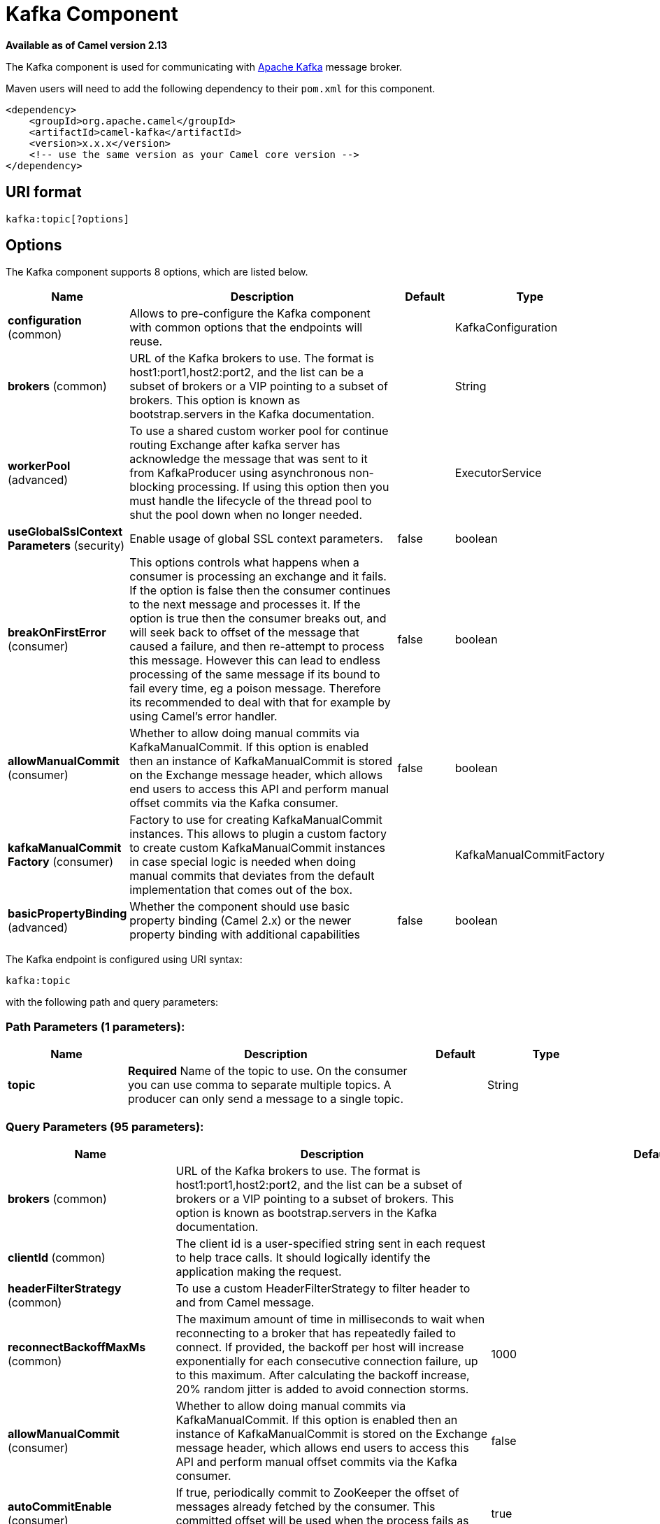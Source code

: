 [[kafka-component]]
= Kafka Component
:page-source: components/camel-kafka/src/main/docs/kafka-component.adoc

*Available as of Camel version 2.13*

The Kafka component is used for communicating with
http://kafka.apache.org/[Apache Kafka] message broker.

Maven users will need to add the following dependency to their `pom.xml`
for this component.

[source,xml]
------------------------------------------------------------
<dependency>
    <groupId>org.apache.camel</groupId>
    <artifactId>camel-kafka</artifactId>
    <version>x.x.x</version>
    <!-- use the same version as your Camel core version -->
</dependency>
------------------------------------------------------------


== URI format

[source,java]
---------------------------
kafka:topic[?options]

---------------------------


== Options


// component options: START
The Kafka component supports 8 options, which are listed below.



[width="100%",cols="2,5,^1,2",options="header"]
|===
| Name | Description | Default | Type
| *configuration* (common) | Allows to pre-configure the Kafka component with common options that the endpoints will reuse. |  | KafkaConfiguration
| *brokers* (common) | URL of the Kafka brokers to use. The format is host1:port1,host2:port2, and the list can be a subset of brokers or a VIP pointing to a subset of brokers. This option is known as bootstrap.servers in the Kafka documentation. |  | String
| *workerPool* (advanced) | To use a shared custom worker pool for continue routing Exchange after kafka server has acknowledge the message that was sent to it from KafkaProducer using asynchronous non-blocking processing. If using this option then you must handle the lifecycle of the thread pool to shut the pool down when no longer needed. |  | ExecutorService
| *useGlobalSslContext Parameters* (security) | Enable usage of global SSL context parameters. | false | boolean
| *breakOnFirstError* (consumer) | This options controls what happens when a consumer is processing an exchange and it fails. If the option is false then the consumer continues to the next message and processes it. If the option is true then the consumer breaks out, and will seek back to offset of the message that caused a failure, and then re-attempt to process this message. However this can lead to endless processing of the same message if its bound to fail every time, eg a poison message. Therefore its recommended to deal with that for example by using Camel's error handler. | false | boolean
| *allowManualCommit* (consumer) | Whether to allow doing manual commits via KafkaManualCommit. If this option is enabled then an instance of KafkaManualCommit is stored on the Exchange message header, which allows end users to access this API and perform manual offset commits via the Kafka consumer. | false | boolean
| *kafkaManualCommit Factory* (consumer) | Factory to use for creating KafkaManualCommit instances. This allows to plugin a custom factory to create custom KafkaManualCommit instances in case special logic is needed when doing manual commits that deviates from the default implementation that comes out of the box. |  | KafkaManualCommitFactory
| *basicPropertyBinding* (advanced) | Whether the component should use basic property binding (Camel 2.x) or the newer property binding with additional capabilities | false | boolean
|===
// component options: END



// endpoint options: START
The Kafka endpoint is configured using URI syntax:

----
kafka:topic
----

with the following path and query parameters:

=== Path Parameters (1 parameters):


[width="100%",cols="2,5,^1,2",options="header"]
|===
| Name | Description | Default | Type
| *topic* | *Required* Name of the topic to use. On the consumer you can use comma to separate multiple topics. A producer can only send a message to a single topic. |  | String
|===


=== Query Parameters (95 parameters):


[width="100%",cols="2,5,^1,2",options="header"]
|===
| Name | Description | Default | Type
| *brokers* (common) | URL of the Kafka brokers to use. The format is host1:port1,host2:port2, and the list can be a subset of brokers or a VIP pointing to a subset of brokers. This option is known as bootstrap.servers in the Kafka documentation. |  | String
| *clientId* (common) | The client id is a user-specified string sent in each request to help trace calls. It should logically identify the application making the request. |  | String
| *headerFilterStrategy* (common) | To use a custom HeaderFilterStrategy to filter header to and from Camel message. |  | HeaderFilterStrategy
| *reconnectBackoffMaxMs* (common) | The maximum amount of time in milliseconds to wait when reconnecting to a broker that has repeatedly failed to connect. If provided, the backoff per host will increase exponentially for each consecutive connection failure, up to this maximum. After calculating the backoff increase, 20% random jitter is added to avoid connection storms. | 1000 | Integer
| *allowManualCommit* (consumer) | Whether to allow doing manual commits via KafkaManualCommit. If this option is enabled then an instance of KafkaManualCommit is stored on the Exchange message header, which allows end users to access this API and perform manual offset commits via the Kafka consumer. | false | boolean
| *autoCommitEnable* (consumer) | If true, periodically commit to ZooKeeper the offset of messages already fetched by the consumer. This committed offset will be used when the process fails as the position from which the new consumer will begin. | true | Boolean
| *autoCommitIntervalMs* (consumer) | The frequency in ms that the consumer offsets are committed to zookeeper. | 5000 | Integer
| *autoCommitOnStop* (consumer) | Whether to perform an explicit auto commit when the consumer stops to ensure the broker has a commit from the last consumed message. This requires the option autoCommitEnable is turned on. The possible values are: sync, async, or none. And sync is the default value. | sync | String
| *autoOffsetReset* (consumer) | What to do when there is no initial offset in ZooKeeper or if an offset is out of range: earliest : automatically reset the offset to the earliest offset latest : automatically reset the offset to the latest offset fail: throw exception to the consumer | latest | String
| *breakOnFirstError* (consumer) | This options controls what happens when a consumer is processing an exchange and it fails. If the option is false then the consumer continues to the next message and processes it. If the option is true then the consumer breaks out, and will seek back to offset of the message that caused a failure, and then re-attempt to process this message. However this can lead to endless processing of the same message if its bound to fail every time, eg a poison message. Therefore its recommended to deal with that for example by using Camel's error handler. | false | boolean
| *bridgeErrorHandler* (consumer) | Allows for bridging the consumer to the Camel routing Error Handler, which mean any exceptions occurred while the consumer is trying to pickup incoming messages, or the likes, will now be processed as a message and handled by the routing Error Handler. By default the consumer will use the org.apache.camel.spi.ExceptionHandler to deal with exceptions, that will be logged at WARN or ERROR level and ignored. | false | boolean
| *checkCrcs* (consumer) | Automatically check the CRC32 of the records consumed. This ensures no on-the-wire or on-disk corruption to the messages occurred. This check adds some overhead, so it may be disabled in cases seeking extreme performance. | true | Boolean
| *consumerRequestTimeoutMs* (consumer) | The configuration controls the maximum amount of time the client will wait for the response of a request. If the response is not received before the timeout elapses the client will resend the request if necessary or fail the request if retries are exhausted. | 40000 | Integer
| *consumersCount* (consumer) | The number of consumers that connect to kafka server | 1 | int
| *consumerStreams* (consumer) | Number of concurrent consumers on the consumer | 10 | int
| *fetchMaxBytes* (consumer) | The maximum amount of data the server should return for a fetch request This is not an absolute maximum, if the first message in the first non-empty partition of the fetch is larger than this value, the message will still be returned to ensure that the consumer can make progress. The maximum message size accepted by the broker is defined via message.max.bytes (broker config) or max.message.bytes (topic config). Note that the consumer performs multiple fetches in parallel. | 52428800 | Integer
| *fetchMinBytes* (consumer) | The minimum amount of data the server should return for a fetch request. If insufficient data is available the request will wait for that much data to accumulate before answering the request. | 1 | Integer
| *fetchWaitMaxMs* (consumer) | The maximum amount of time the server will block before answering the fetch request if there isn't sufficient data to immediately satisfy fetch.min.bytes | 500 | Integer
| *groupId* (consumer) | A string that uniquely identifies the group of consumer processes to which this consumer belongs. By setting the same group id multiple processes indicate that they are all part of the same consumer group. This option is required for consumers. |  | String
| *heartbeatIntervalMs* (consumer) | The expected time between heartbeats to the consumer coordinator when using Kafka's group management facilities. Heartbeats are used to ensure that the consumer's session stays active and to facilitate rebalancing when new consumers join or leave the group. The value must be set lower than session.timeout.ms, but typically should be set no higher than 1/3 of that value. It can be adjusted even lower to control the expected time for normal rebalances. | 3000 | Integer
| *kafkaHeaderDeserializer* (consumer) | Sets custom KafkaHeaderDeserializer for deserialization kafka headers values to camel headers values. |  | KafkaHeaderDeserializer
| *keyDeserializer* (consumer) | Deserializer class for key that implements the Deserializer interface. | org.apache.kafka.common.serialization.StringDeserializer | String
| *maxPartitionFetchBytes* (consumer) | The maximum amount of data per-partition the server will return. The maximum total memory used for a request will be #partitions max.partition.fetch.bytes. This size must be at least as large as the maximum message size the server allows or else it is possible for the producer to send messages larger than the consumer can fetch. If that happens, the consumer can get stuck trying to fetch a large message on a certain partition. | 1048576 | Integer
| *maxPollIntervalMs* (consumer) | The maximum delay between invocations of poll() when using consumer group management. This places an upper bound on the amount of time that the consumer can be idle before fetching more records. If poll() is not called before expiration of this timeout, then the consumer is considered failed and the group will rebalance in order to reassign the partitions to another member. |  | Long
| *maxPollRecords* (consumer) | The maximum number of records returned in a single call to poll() | 500 | Integer
| *offsetRepository* (consumer) | The offset repository to use in order to locally store the offset of each partition of the topic. Defining one will disable the autocommit. |  | StateRepository
| *partitionAssignor* (consumer) | The class name of the partition assignment strategy that the client will use to distribute partition ownership amongst consumer instances when group management is used | org.apache.kafka.clients.consumer.RangeAssignor | String
| *pollTimeoutMs* (consumer) | The timeout used when polling the KafkaConsumer. | 5000 | Long
| *seekTo* (consumer) | Set if KafkaConsumer will read from beginning or end on startup: beginning : read from beginning end : read from end This is replacing the earlier property seekToBeginning |  | String
| *sessionTimeoutMs* (consumer) | The timeout used to detect failures when using Kafka's group management facilities. | 10000 | Integer
| *specificAvroReader* (consumer) | This enables the use of a specific Avro reader for use with the Confluent Platform schema registry and the io.confluent.kafka.serializers.KafkaAvroDeserializer. This option is only available in the Confluent Platform (not standard Apache Kafka) | false | boolean
| *topicIsPattern* (consumer) | Whether the topic is a pattern (regular expression). This can be used to subscribe to dynamic number of topics matching the pattern. | false | boolean
| *valueDeserializer* (consumer) | Deserializer class for value that implements the Deserializer interface. | org.apache.kafka.common.serialization.StringDeserializer | String
| *exceptionHandler* (consumer) | To let the consumer use a custom ExceptionHandler. Notice if the option bridgeErrorHandler is enabled then this option is not in use. By default the consumer will deal with exceptions, that will be logged at WARN or ERROR level and ignored. |  | ExceptionHandler
| *exchangePattern* (consumer) | Sets the exchange pattern when the consumer creates an exchange. |  | ExchangePattern
| *bufferMemorySize* (producer) | The total bytes of memory the producer can use to buffer records waiting to be sent to the server. If records are sent faster than they can be delivered to the server the producer will either block or throw an exception based on the preference specified by block.on.buffer.full.This setting should correspond roughly to the total memory the producer will use, but is not a hard bound since not all memory the producer uses is used for buffering. Some additional memory will be used for compression (if compression is enabled) as well as for maintaining in-flight requests. | 33554432 | Integer
| *compressionCodec* (producer) | This parameter allows you to specify the compression codec for all data generated by this producer. Valid values are none, gzip and snappy. | none | String
| *connectionMaxIdleMs* (producer) | Close idle connections after the number of milliseconds specified by this config. | 540000 | Integer
| *enableIdempotence* (producer) | If set to 'true' the producer will ensure that exactly one copy of each message is written in the stream. If 'false', producer retries may write duplicates of the retried message in the stream. If set to true this option will require max.in.flight.requests.per.connection to be set to 1 and retries cannot be zero and additionally acks must be set to 'all'. | false | boolean
| *kafkaHeaderSerializer* (producer) | Sets custom KafkaHeaderDeserializer for serialization camel headers values to kafka headers values. |  | KafkaHeaderSerializer
| *key* (producer) | The record key (or null if no key is specified). If this option has been configured then it take precedence over header KafkaConstants#KEY |  | String
| *keySerializerClass* (producer) | The serializer class for keys (defaults to the same as for messages if nothing is given). | org.apache.kafka.common.serialization.StringSerializer | String
| *lazyStartProducer* (producer) | Whether the producer should be started lazy (on the first message). By starting lazy you can use this to allow CamelContext and routes to startup in situations where a producer may otherwise fail during starting and cause the route to fail being started. By deferring this startup to be lazy then the startup failure can be handled during routing messages via Camel's routing error handlers. Beware that when the first message is processed then creating and starting the producer may take a little time and prolong the total processing time of the processing. | false | boolean
| *lingerMs* (producer) | The producer groups together any records that arrive in between request transmissions into a single batched request. Normally this occurs only under load when records arrive faster than they can be sent out. However in some circumstances the client may want to reduce the number of requests even under moderate load. This setting accomplishes this by adding a small amount of artificial delaythat is, rather than immediately sending out a record the producer will wait for up to the given delay to allow other records to be sent so that the sends can be batched together. This can be thought of as analogous to Nagle's algorithm in TCP. This setting gives the upper bound on the delay for batching: once we get batch.size worth of records for a partition it will be sent immediately regardless of this setting, however if we have fewer than this many bytes accumulated for this partition we will 'linger' for the specified time waiting for more records to show up. This setting defaults to 0 (i.e. no delay). Setting linger.ms=5, for example, would have the effect of reducing the number of requests sent but would add up to 5ms of latency to records sent in the absense of load. | 0 | Integer
| *maxBlockMs* (producer) | The configuration controls how long sending to kafka will block. These methods can be blocked for multiple reasons. For e.g: buffer full, metadata unavailable.This configuration imposes maximum limit on the total time spent in fetching metadata, serialization of key and value, partitioning and allocation of buffer memory when doing a send(). In case of partitionsFor(), this configuration imposes a maximum time threshold on waiting for metadata | 60000 | Integer
| *maxInFlightRequest* (producer) | The maximum number of unacknowledged requests the client will send on a single connection before blocking. Note that if this setting is set to be greater than 1 and there are failed sends, there is a risk of message re-ordering due to retries (i.e., if retries are enabled). | 5 | Integer
| *maxRequestSize* (producer) | The maximum size of a request. This is also effectively a cap on the maximum record size. Note that the server has its own cap on record size which may be different from this. This setting will limit the number of record batches the producer will send in a single request to avoid sending huge requests. | 1048576 | Integer
| *metadataMaxAgeMs* (producer) | The period of time in milliseconds after which we force a refresh of metadata even if we haven't seen any partition leadership changes to proactively discover any new brokers or partitions. | 300000 | Integer
| *metricReporters* (producer) | A list of classes to use as metrics reporters. Implementing the MetricReporter interface allows plugging in classes that will be notified of new metric creation. The JmxReporter is always included to register JMX statistics. |  | String
| *metricsSampleWindowMs* (producer) | The number of samples maintained to compute metrics. | 30000 | Integer
| *noOfMetricsSample* (producer) | The number of samples maintained to compute metrics. | 2 | Integer
| *partitioner* (producer) | The partitioner class for partitioning messages amongst sub-topics. The default partitioner is based on the hash of the key. | org.apache.kafka.clients.producer.internals.DefaultPartitioner | String
| *partitionKey* (producer) | The partition to which the record will be sent (or null if no partition was specified). If this option has been configured then it take precedence over header KafkaConstants#PARTITION_KEY |  | Integer
| *producerBatchSize* (producer) | The producer will attempt to batch records together into fewer requests whenever multiple records are being sent to the same partition. This helps performance on both the client and the server. This configuration controls the default batch size in bytes. No attempt will be made to batch records larger than this size.Requests sent to brokers will contain multiple batches, one for each partition with data available to be sent.A small batch size will make batching less common and may reduce throughput (a batch size of zero will disable batching entirely). A very large batch size may use memory a bit more wastefully as we will always allocate a buffer of the specified batch size in anticipation of additional records. | 16384 | Integer
| *queueBufferingMaxMessages* (producer) | The maximum number of unsent messages that can be queued up the producer when using async mode before either the producer must be blocked or data must be dropped. | 10000 | Integer
| *receiveBufferBytes* (producer) | The size of the TCP receive buffer (SO_RCVBUF) to use when reading data. | 65536 | Integer
| *reconnectBackoffMs* (producer) | The amount of time to wait before attempting to reconnect to a given host. This avoids repeatedly connecting to a host in a tight loop. This backoff applies to all requests sent by the consumer to the broker. | 50 | Integer
| *recordMetadata* (producer) | Whether the producer should store the RecordMetadata results from sending to Kafka. The results are stored in a List containing the RecordMetadata metadata's. The list is stored on a header with the key KafkaConstants#KAFKA_RECORDMETA | true | boolean
| *requestRequiredAcks* (producer) | The number of acknowledgments the producer requires the leader to have received before considering a request complete. This controls the durability of records that are sent. The following settings are common: acks=0 If set to zero then the producer will not wait for any acknowledgment from the server at all. The record will be immediately added to the socket buffer and considered sent. No guarantee can be made that the server has received the record in this case, and the retries configuration will not take effect (as the client won't generally know of any failures). The offset given back for each record will always be set to -1. acks=1 This will mean the leader will write the record to its local log but will respond without awaiting full acknowledgement from all followers. In this case should the leader fail immediately after acknowledging the record but before the followers have replicated it then the record will be lost. acks=all This means the leader will wait for the full set of in-sync replicas to acknowledge the record. This guarantees that the record will not be lost as long as at least one in-sync replica remains alive. This is the strongest available guarantee. | 1 | String
| *requestTimeoutMs* (producer) | The amount of time the broker will wait trying to meet the request.required.acks requirement before sending back an error to the client. | 305000 | Integer
| *retries* (producer) | Setting a value greater than zero will cause the client to resend any record whose send fails with a potentially transient error. Note that this retry is no different than if the client resent the record upon receiving the error. Allowing retries will potentially change the ordering of records because if two records are sent to a single partition, and the first fails and is retried but the second succeeds, then the second record may appear first. | 0 | Integer
| *retryBackoffMs* (producer) | Before each retry, the producer refreshes the metadata of relevant topics to see if a new leader has been elected. Since leader election takes a bit of time, this property specifies the amount of time that the producer waits before refreshing the metadata. | 100 | Integer
| *sendBufferBytes* (producer) | Socket write buffer size | 131072 | Integer
| *serializerClass* (producer) | The serializer class for messages. | org.apache.kafka.common.serialization.StringSerializer | String
| *workerPool* (producer) | To use a custom worker pool for continue routing Exchange after kafka server has acknowledge the message that was sent to it from KafkaProducer using asynchronous non-blocking processing. |  | ExecutorService
| *workerPoolCoreSize* (producer) | Number of core threads for the worker pool for continue routing Exchange after kafka server has acknowledge the message that was sent to it from KafkaProducer using asynchronous non-blocking processing. | 10 | Integer
| *workerPoolMaxSize* (producer) | Maximum number of threads for the worker pool for continue routing Exchange after kafka server has acknowledge the message that was sent to it from KafkaProducer using asynchronous non-blocking processing. | 20 | Integer
| *basicPropertyBinding* (advanced) | Whether the endpoint should use basic property binding (Camel 2.x) or the newer property binding with additional capabilities | false | boolean
| *synchronous* (advanced) | Sets whether synchronous processing should be strictly used, or Camel is allowed to use asynchronous processing (if supported). | false | boolean
| *interceptorClasses* (monitoring) | Sets interceptors for producer or consumers. Producer interceptors have to be classes implementing org.apache.kafka.clients.producer.ProducerInterceptor Consumer interceptors have to be classes implementing org.apache.kafka.clients.consumer.ConsumerInterceptor Note that if you use Producer interceptor on a consumer it will throw a class cast exception in runtime |  | String
| *kerberosBeforeReloginMin Time* (security) | Login thread sleep time between refresh attempts. | 60000 | Integer
| *kerberosInitCmd* (security) | Kerberos kinit command path. Default is /usr/bin/kinit | /usr/bin/kinit | String
| *kerberosPrincipalToLocal Rules* (security) | A list of rules for mapping from principal names to short names (typically operating system usernames). The rules are evaluated in order and the first rule that matches a principal name is used to map it to a short name. Any later rules in the list are ignored. By default, principal names of the form \{username\}/\{hostname\}\{REALM\} are mapped to \{username\}. For more details on the format please see the security authorization and acls documentation.. Multiple values can be separated by comma | DEFAULT | String
| *kerberosRenewJitter* (security) | Percentage of random jitter added to the renewal time. | 0.05 | Double
| *kerberosRenewWindowFactor* (security) | Login thread will sleep until the specified window factor of time from last refresh to ticket's expiry has been reached, at which time it will try to renew the ticket. | 0.8 | Double
| *saslJaasConfig* (security) | Expose the kafka sasl.jaas.config parameter Example: org.apache.kafka.common.security.plain.PlainLoginModule required username=USERNAME password=PASSWORD; |  | String
| *saslKerberosServiceName* (security) | The Kerberos principal name that Kafka runs as. This can be defined either in Kafka's JAAS config or in Kafka's config. |  | String
| *saslMechanism* (security) | The Simple Authentication and Security Layer (SASL) Mechanism used. For the valid values see a href= \http://www.iana.org/assignments/sasl-mechanisms/sasl-mechanisms.xhtml\http://www.iana.org/assignments/sasl-mechanisms/sasl-mechanisms.xhtml | GSSAPI | String
| *securityProtocol* (security) | Protocol used to communicate with brokers. SASL_PLAINTEXT, PLAINTEXT and SSL are supported | PLAINTEXT | String
| *sslCipherSuites* (security) | A list of cipher suites. This is a named combination of authentication, encryption, MAC and key exchange algorithm used to negotiate the security settings for a network connection using TLS or SSL network protocol.By default all the available cipher suites are supported. |  | String
| *sslContextParameters* (security) | SSL configuration using a Camel SSLContextParameters object. If configured it's applied before the other SSL endpoint parameters. |  | SSLContextParameters
| *sslEnabledProtocols* (security) | The list of protocols enabled for SSL connections. TLSv1.2, TLSv1.1 and TLSv1 are enabled by default. | TLSv1.2,TLSv1.1,TLSv1 | String
| *sslEndpointAlgorithm* (security) | The endpoint identification algorithm to validate server hostname using server certificate. |  | String
| *sslKeymanagerAlgorithm* (security) | The algorithm used by key manager factory for SSL connections. Default value is the key manager factory algorithm configured for the Java Virtual Machine. | SunX509 | String
| *sslKeyPassword* (security) | The password of the private key in the key store file. This is optional for client. |  | String
| *sslKeystoreLocation* (security) | The location of the key store file. This is optional for client and can be used for two-way authentication for client. |  | String
| *sslKeystorePassword* (security) | The store password for the key store file.This is optional for client and only needed if ssl.keystore.location is configured. |  | String
| *sslKeystoreType* (security) | The file format of the key store file. This is optional for client. Default value is JKS | JKS | String
| *sslProtocol* (security) | The SSL protocol used to generate the SSLContext. Default setting is TLS, which is fine for most cases. Allowed values in recent JVMs are TLS, TLSv1.1 and TLSv1.2. SSL, SSLv2 and SSLv3 may be supported in older JVMs, but their usage is discouraged due to known security vulnerabilities. | TLS | String
| *sslProvider* (security) | The name of the security provider used for SSL connections. Default value is the default security provider of the JVM. |  | String
| *sslTrustmanagerAlgorithm* (security) | The algorithm used by trust manager factory for SSL connections. Default value is the trust manager factory algorithm configured for the Java Virtual Machine. | PKIX | String
| *sslTruststoreLocation* (security) | The location of the trust store file. |  | String
| *sslTruststoreType* (security) | The file format of the trust store file. Default value is JKS. | JKS | String
| *schemaRegistryURL* (confluent) | URL of the Confluent Platform schema registry servers to use. The format is host1:port1,host2:port2. This is known as schema.registry.url in the Confluent Platform documentation. This option is only available in the Confluent Platform (not standard Apache Kafka) |  | String
| *sslTruststorePassword* (security) | The password for the trust store file. |  | String
|===
// endpoint options: END
// spring-boot-auto-configure options: START
== Spring Boot Auto-Configuration

When using Spring Boot make sure to use the following Maven dependency to have support for auto configuration:

[source,xml]
----
<dependency>
  <groupId>org.apache.camel</groupId>
  <artifactId>camel-kafka-starter</artifactId>
  <version>x.x.x</version>
  <!-- use the same version as your Camel core version -->
</dependency>
----


The component supports 100 options, which are listed below.



[width="100%",cols="2,5,^1,2",options="header"]
|===
| Name | Description | Default | Type
| *camel.component.kafka.allow-manual-commit* | Whether to allow doing manual commits via KafkaManualCommit. If this option is enabled then an instance of KafkaManualCommit is stored on the Exchange message header, which allows end users to access this API and perform manual offset commits via the Kafka consumer. | false | Boolean
| *camel.component.kafka.basic-property-binding* | Whether the component should use basic property binding (Camel 2.x) or the newer property binding with additional capabilities | false | Boolean
| *camel.component.kafka.break-on-first-error* | This options controls what happens when a consumer is processing an exchange and it fails. If the option is false then the consumer continues to the next message and processes it. If the option is true then the consumer breaks out, and will seek back to offset of the message that caused a failure, and then re-attempt to process this message. However this can lead to endless processing of the same message if its bound to fail every time, eg a poison message. Therefore its recommended to deal with that for example by using Camel's error handler. | false | Boolean
| *camel.component.kafka.brokers* | URL of the Kafka brokers to use. The format is host1:port1,host2:port2, and the list can be a subset of brokers or a VIP pointing to a subset of brokers. This option is known as bootstrap.servers in the Kafka documentation. |  | String
| *camel.component.kafka.configuration.allow-manual-commit* | Whether to allow doing manual commits via {@link KafkaManualCommit}. <p/> If this option is enabled then an instance of {@link KafkaManualCommit} is stored on the {@link Exchange} message header, which allows end users to access this API and perform manual offset commits via the Kafka consumer. | false | Boolean
| *camel.component.kafka.configuration.auto-commit-enable* | If true, periodically commit to ZooKeeper the offset of messages already fetched by the consumer. This committed offset will be used when the process fails as the position from which the new consumer will begin. | true | Boolean
| *camel.component.kafka.configuration.auto-commit-interval-ms* | The frequency in ms that the consumer offsets are committed to zookeeper. | 5000 | Integer
| *camel.component.kafka.configuration.auto-commit-on-stop* | Whether to perform an explicit auto commit when the consumer stops to ensure the broker has a commit from the last consumed message. This requires the option autoCommitEnable is turned on. The possible values are: sync, async, or none. And sync is the default value. | sync | String
| *camel.component.kafka.configuration.auto-offset-reset* | What to do when there is no initial offset in ZooKeeper or if an offset is out of range: earliest : automatically reset the offset to the earliest offset latest : automatically reset the offset to the latest offset fail: throw exception to the consumer | latest | String
| *camel.component.kafka.configuration.break-on-first-error* | This options controls what happens when a consumer is processing an exchange and it fails. If the option is <tt>false</tt> then the consumer continues to the next message and processes it. If the option is <tt>true</tt> then the consumer breaks out, and will seek back to offset of the message that caused a failure, and then re-attempt to process this message. However this can lead to endless processing of the same message if its bound to fail every time, eg a poison message. Therefore its recommended to deal with that for example by using Camel's error handler. | false | Boolean
| *camel.component.kafka.configuration.bridge-endpoint* | If the option is true, then KafkaProducer will ignore the KafkaConstants.TOPIC header setting of the inbound message. | false | Boolean
| *camel.component.kafka.configuration.brokers* | URL of the Kafka brokers to use. The format is host1:port1,host2:port2, and the list can be a subset of brokers or a VIP pointing to a subset of brokers. <p/> This option is known as <tt>bootstrap.servers</tt> in the Kafka documentation. |  | String
| *camel.component.kafka.configuration.buffer-memory-size* | The total bytes of memory the producer can use to buffer records waiting to be sent to the server. If records are sent faster than they can be delivered to the server the producer will either block or throw an exception based on the preference specified by block.on.buffer.full.This setting should correspond roughly to the total memory the producer will use, but is not a hard bound since not all memory the producer uses is used for buffering. Some additional memory will be used for compression (if compression is enabled) as well as for maintaining in-flight requests. | 33554432 | Integer
| *camel.component.kafka.configuration.check-crcs* | Automatically check the CRC32 of the records consumed. This ensures no on-the-wire or on-disk corruption to the messages occurred. This check adds some overhead, so it may be disabled in cases seeking extreme performance. | true | Boolean
| *camel.component.kafka.configuration.circular-topic-detection* | If the option is true, then KafkaProducer will detect if the message is attempted to be sent back to the same topic it may come from, if the message was original from a kafka consumer. If the KafkaConstants.TOPIC header is the same as the original kafka consumer topic, then the header setting is ignored, and the topic of the producer endpoint is used. In other words this avoids sending the same message back to where it came from. This option is not in use if the option bridgeEndpoint is set to true. | true | Boolean
| *camel.component.kafka.configuration.client-id* | The client id is a user-specified string sent in each request to help trace calls. It should logically identify the application making the request. |  | String
| *camel.component.kafka.configuration.compression-codec* | This parameter allows you to specify the compression codec for all data generated by this producer. Valid values are "none", "gzip" and "snappy". | none | String
| *camel.component.kafka.configuration.connection-max-idle-ms* | Close idle connections after the number of milliseconds specified by this config. | 540000 | Integer
| *camel.component.kafka.configuration.consumer-request-timeout-ms* | The configuration controls the maximum amount of time the client will wait for the response of a request. If the response is not received before the timeout elapses the client will resend the request if necessary or fail the request if retries are exhausted. | 40000 | Integer
| *camel.component.kafka.configuration.consumer-streams* | Number of concurrent consumers on the consumer | 10 | Integer
| *camel.component.kafka.configuration.consumers-count* | The number of consumers that connect to kafka server | 1 | Integer
| *camel.component.kafka.configuration.enable-idempotence* | If set to 'true' the producer will ensure that exactly one copy of each message is written in the stream. If 'false', producer retries may write duplicates of the retried message in the stream. If set to true this option will require max.in.flight.requests.per.connection to be set to 1 and retries cannot be zero and additionally acks must be set to 'all'. | false | Boolean
| *camel.component.kafka.configuration.fetch-max-bytes* | The maximum amount of data the server should return for a fetch request This is not an absolute maximum, if the first message in the first non-empty partition of the fetch is larger than this value, the message will still be returned to ensure that the consumer can make progress. The maximum message size accepted by the broker is defined via message.max.bytes (broker config) or max.message.bytes (topic config). Note that the consumer performs multiple fetches in parallel. | 52428800 | Integer
| *camel.component.kafka.configuration.fetch-min-bytes* | The minimum amount of data the server should return for a fetch request. If insufficient data is available the request will wait for that much data to accumulate before answering the request. | 1 | Integer
| *camel.component.kafka.configuration.fetch-wait-max-ms* | The maximum amount of time the server will block before answering the fetch request if there isn't sufficient data to immediately satisfy fetch.min.bytes | 500 | Integer
| *camel.component.kafka.configuration.group-id* | A string that uniquely identifies the group of consumer processes to which this consumer belongs. By setting the same group id multiple processes indicate that they are all part of the same consumer group. This option is required for consumers. |  | String
| *camel.component.kafka.configuration.header-filter-strategy* | To use a custom HeaderFilterStrategy to filter header to and from Camel message. |  | HeaderFilterStrategy
| *camel.component.kafka.configuration.heartbeat-interval-ms* | The expected time between heartbeats to the consumer coordinator when using Kafka's group management facilities. Heartbeats are used to ensure that the consumer's session stays active and to facilitate rebalancing when new consumers join or leave the group. The value must be set lower than session.timeout.ms, but typically should be set no higher than 1/3 of that value. It can be adjusted even lower to control the expected time for normal rebalances. | 3000 | Integer
| *camel.component.kafka.configuration.interceptor-classes* | Sets interceptors for producer or consumers. Producer interceptors have to be classes implementing {@link org.apache.kafka.clients.producer.ProducerInterceptor} Consumer interceptors have to be classes implementing {@link org.apache.kafka.clients.consumer.ConsumerInterceptor} Note that if you use Producer interceptor on a consumer it will throw a class cast exception in runtime |  | String
| *camel.component.kafka.configuration.kafka-header-deserializer* | Sets custom KafkaHeaderDeserializer for deserialization kafka headers values to camel headers values. |  | KafkaHeaderDeserializer
| *camel.component.kafka.configuration.kafka-header-serializer* | Sets custom KafkaHeaderDeserializer for serialization camel headers values to kafka headers values. |  | KafkaHeaderSerializer
| *camel.component.kafka.configuration.kerberos-before-relogin-min-time* | Login thread sleep time between refresh attempts. | 60000 | Integer
| *camel.component.kafka.configuration.kerberos-init-cmd* | Kerberos kinit command path. Default is /usr/bin/kinit | /usr/bin/kinit | String
| *camel.component.kafka.configuration.kerberos-principal-to-local-rules* | A list of rules for mapping from principal names to short names (typically operating system usernames). The rules are evaluated in order and the first rule that matches a principal name is used to map it to a short name. Any later rules in the list are ignored. By default, principal names of the form \{username\}/\{hostname\}@\{REALM\} are mapped to \{username\}. For more details on the format please see the security authorization and acls documentation.. <p/> Multiple values can be separated by comma | DEFAULT | String
| *camel.component.kafka.configuration.kerberos-renew-jitter* | Percentage of random jitter added to the renewal time. | 0.05 | Double
| *camel.component.kafka.configuration.kerberos-renew-window-factor* | Login thread will sleep until the specified window factor of time from last refresh to ticket's expiry has been reached, at which time it will try to renew the ticket. | 0.8 | Double
| *camel.component.kafka.configuration.key* | The record key (or null if no key is specified). If this option has been configured then it take precedence over header {@link KafkaConstants#KEY} |  | String
| *camel.component.kafka.configuration.key-deserializer* | Deserializer class for key that implements the Deserializer interface. | org.apache.kafka.common.serialization.StringDeserializer | String
| *camel.component.kafka.configuration.key-serializer-class* | The serializer class for keys (defaults to the same as for messages if nothing is given). | org.apache.kafka.common.serialization.StringSerializer | String
| *camel.component.kafka.configuration.linger-ms* | The producer groups together any records that arrive in between request transmissions into a single batched request. Normally this occurs only under load when records arrive faster than they can be sent out. However in some circumstances the client may want to reduce the number of requests even under moderate load. This setting accomplishes this by adding a small amount of artificial delay—that is, rather than immediately sending out a record the producer will wait for up to the given delay to allow other records to be sent so that the sends can be batched together. This can be thought of as analogous to Nagle's algorithm in TCP. This setting gives the upper bound on the delay for batching: once we get batch.size worth of records for a partition it will be sent immediately regardless of this setting, however if we have fewer than this many bytes accumulated for this partition we will 'linger' for the specified time waiting for more records to show up. This setting defaults to 0 (i.e. no delay). Setting linger.ms=5, for example, would have the effect of reducing the number of requests sent but would add up to 5ms of latency to records sent in the absense of load. | 0 | Integer
| *camel.component.kafka.configuration.max-block-ms* | The configuration controls how long sending to kafka will block. These methods can be blocked for multiple reasons. For e.g: buffer full, metadata unavailable.This configuration imposes maximum limit on the total time spent in fetching metadata, serialization of key and value, partitioning and allocation of buffer memory when doing a send(). In case of partitionsFor(), this configuration imposes a maximum time threshold on waiting for metadata | 60000 | Integer
| *camel.component.kafka.configuration.max-in-flight-request* | The maximum number of unacknowledged requests the client will send on a single connection before blocking. Note that if this setting is set to be greater than 1 and there are failed sends, there is a risk of message re-ordering due to retries (i.e., if retries are enabled). | 5 | Integer
| *camel.component.kafka.configuration.max-partition-fetch-bytes* | The maximum amount of data per-partition the server will return. The maximum total memory used for a request will be #partitions * max.partition.fetch.bytes. This size must be at least as large as the maximum message size the server allows or else it is possible for the producer to send messages larger than the consumer can fetch. If that happens, the consumer can get stuck trying to fetch a large message on a certain partition. | 1048576 | Integer
| *camel.component.kafka.configuration.max-poll-interval-ms* | The maximum delay between invocations of poll() when using consumer group management. This places an upper bound on the amount of time that the consumer can be idle before fetching more records. If poll() is not called before expiration of this timeout, then the consumer is considered failed and the group will rebalance in order to reassign the partitions to another member. |  | Long
| *camel.component.kafka.configuration.max-poll-records* | The maximum number of records returned in a single call to poll() | 500 | Integer
| *camel.component.kafka.configuration.max-request-size* | The maximum size of a request. This is also effectively a cap on the maximum record size. Note that the server has its own cap on record size which may be different from this. This setting will limit the number of record batches the producer will send in a single request to avoid sending huge requests. | 1048576 | Integer
| *camel.component.kafka.configuration.metadata-max-age-ms* | The period of time in milliseconds after which we force a refresh of metadata even if we haven't seen any partition leadership changes to proactively discover any new brokers or partitions. | 300000 | Integer
| *camel.component.kafka.configuration.metric-reporters* | A list of classes to use as metrics reporters. Implementing the MetricReporter interface allows plugging in classes that will be notified of new metric creation. The JmxReporter is always included to register JMX statistics. |  | String
| *camel.component.kafka.configuration.metrics-sample-window-ms* | The number of samples maintained to compute metrics. | 30000 | Integer
| *camel.component.kafka.configuration.no-of-metrics-sample* | The number of samples maintained to compute metrics. | 2 | Integer
| *camel.component.kafka.configuration.offset-repository* | The offset repository to use in order to locally store the offset of each partition of the topic. Defining one will disable the autocommit. |  | StateRepository
| *camel.component.kafka.configuration.partition-assignor* | The class name of the partition assignment strategy that the client will use to distribute partition ownership amongst consumer instances when group management is used | org.apache.kafka.clients.consumer.RangeAssignor | String
| *camel.component.kafka.configuration.partition-key* | The partition to which the record will be sent (or null if no partition was specified). If this option has been configured then it take precedence over header {@link KafkaConstants#PARTITION_KEY} |  | Integer
| *camel.component.kafka.configuration.partitioner* | The partitioner class for partitioning messages amongst sub-topics. The default partitioner is based on the hash of the key. | org.apache.kafka.clients.producer.internals.DefaultPartitioner | String
| *camel.component.kafka.configuration.poll-timeout-ms* | The timeout used when polling the KafkaConsumer. | 5000 | Long
| *camel.component.kafka.configuration.producer-batch-size* | The producer will attempt to batch records together into fewer requests whenever multiple records are being sent to the same partition. This helps performance on both the client and the server. This configuration controls the default batch size in bytes. No attempt will be made to batch records larger than this size.Requests sent to brokers will contain multiple batches, one for each partition with data available to be sent.A small batch size will make batching less common and may reduce throughput (a batch size of zero will disable batching entirely). A very large batch size may use memory a bit more wastefully as we will always allocate a buffer of the specified batch size in anticipation of additional records. | 16384 | Integer
| *camel.component.kafka.configuration.queue-buffering-max-messages* | The maximum number of unsent messages that can be queued up the producer when using async mode before either the producer must be blocked or data must be dropped. | 10000 | Integer
| *camel.component.kafka.configuration.receive-buffer-bytes* | The size of the TCP receive buffer (SO_RCVBUF) to use when reading data. | 65536 | Integer
| *camel.component.kafka.configuration.reconnect-backoff-max-ms* | The maximum amount of time in milliseconds to wait when reconnecting to a broker that has repeatedly failed to connect. If provided, the backoff per host will increase exponentially for each consecutive connection failure, up to this maximum. After calculating the backoff increase, 20% random jitter is added to avoid connection storms. | 1000 | Integer
| *camel.component.kafka.configuration.reconnect-backoff-ms* | The amount of time to wait before attempting to reconnect to a given host. This avoids repeatedly connecting to a host in a tight loop. This backoff applies to all requests sent by the consumer to the broker. | 50 | Integer
| *camel.component.kafka.configuration.record-metadata* | Whether the producer should store the {@link RecordMetadata} results from sending to Kafka. The results are stored in a {@link List} containing the {@link RecordMetadata} metadata's. The list is stored on a header with the key {@link KafkaConstants#KAFKA_RECORDMETA} | true | Boolean
| *camel.component.kafka.configuration.request-required-acks* | The number of acknowledgments the producer requires the leader to have received before considering a request complete. This controls the durability of records that are sent. The following settings are common: acks=0 If set to zero then the producer will not wait for any acknowledgment from the server at all. The record will be immediately added to the socket buffer and considered sent. No guarantee can be made that the server has received the record in this case, and the retries configuration will not take effect (as the client won't generally know of any failures). The offset given back for each record will always be set to -1. acks=1 This will mean the leader will write the record to its local log but will respond without awaiting full acknowledgement from all followers. In this case should the leader fail immediately after acknowledging the record but before the followers have replicated it then the record will be lost. acks=all This means the leader will wait for the full set of in-sync replicas to acknowledge the record. This guarantees that the record will not be lost as long as at least one in-sync replica remains alive. This is the strongest available guarantee. | 1 | String
| *camel.component.kafka.configuration.request-timeout-ms* | The amount of time the broker will wait trying to meet the request.required.acks requirement before sending back an error to the client. | 305000 | Integer
| *camel.component.kafka.configuration.retries* | Setting a value greater than zero will cause the client to resend any record whose send fails with a potentially transient error. Note that this retry is no different than if the client resent the record upon receiving the error. Allowing retries will potentially change the ordering of records because if two records are sent to a single partition, and the first fails and is retried but the second succeeds, then the second record may appear first. | 0 | Integer
| *camel.component.kafka.configuration.retry-backoff-ms* | Before each retry, the producer refreshes the metadata of relevant topics to see if a new leader has been elected. Since leader election takes a bit of time, this property specifies the amount of time that the producer waits before refreshing the metadata. | 100 | Integer
| *camel.component.kafka.configuration.sasl-jaas-config* | Expose the kafka sasl.jaas.config parameter Example: org.apache.kafka.common.security.plain.PlainLoginModule required username="USERNAME" password="PASSWORD"; |  | String
| *camel.component.kafka.configuration.sasl-kerberos-service-name* | The Kerberos principal name that Kafka runs as. This can be defined either in Kafka's JAAS config or in Kafka's config. |  | String
| *camel.component.kafka.configuration.sasl-mechanism* | The Simple Authentication and Security Layer (SASL) Mechanism used. For the valid values see <a href= "\http://www.iana.org/assignments/sasl-mechanisms/sasl-mechanisms.xhtml">\http://www.iana.org/assignments/sasl-mechanisms/sasl-mechanisms.xhtml</a> | GSSAPI | String
| *camel.component.kafka.configuration.schema-registry-u-r-l* | URL of the Confluent Platform schema registry servers to use. The format is host1:port1,host2:port2. This is known as schema.registry.url in the Confluent Platform documentation. This option is only available in the Confluent Platform (not standard Apache Kafka) |  | String
| *camel.component.kafka.configuration.security-protocol* | Protocol used to communicate with brokers. SASL_PLAINTEXT, PLAINTEXT and SSL are supported | PLAINTEXT | String
| *camel.component.kafka.configuration.seek-to* | Set if KafkaConsumer will read from beginning or end on startup: beginning : read from beginning end : read from end This is replacing the earlier property seekToBeginning |  | String
| *camel.component.kafka.configuration.send-buffer-bytes* | Socket write buffer size | 131072 | Integer
| *camel.component.kafka.configuration.serializer-class* | The serializer class for messages. | org.apache.kafka.common.serialization.StringSerializer | String
| *camel.component.kafka.configuration.session-timeout-ms* | The timeout used to detect failures when using Kafka's group management facilities. | 10000 | Integer
| *camel.component.kafka.configuration.specific-avro-reader* | This enables the use of a specific Avro reader for use with the Confluent Platform schema registry and the io.confluent.kafka.serializers.KafkaAvroDeserializer. This option is only available in the Confluent Platform (not standard Apache Kafka) | false | Boolean
| *camel.component.kafka.configuration.ssl-cipher-suites* | A list of cipher suites. This is a named combination of authentication, encryption, MAC and key exchange algorithm used to negotiate the security settings for a network connection using TLS or SSL network protocol.By default all the available cipher suites are supported. |  | String
| *camel.component.kafka.configuration.ssl-context-parameters* | SSL configuration using a Camel {@link SSLContextParameters} object. If configured it's applied before the other SSL endpoint parameters. |  | SSLContextParameters
| *camel.component.kafka.configuration.ssl-enabled-protocols* | The list of protocols enabled for SSL connections. TLSv1.2, TLSv1.1 and TLSv1 are enabled by default. | TLSv1.2,TLSv1.1,TLSv1 | String
| *camel.component.kafka.configuration.ssl-endpoint-algorithm* | The endpoint identification algorithm to validate server hostname using server certificate. |  | String
| *camel.component.kafka.configuration.ssl-key-password* | The password of the private key in the key store file. This is optional for client. |  | String
| *camel.component.kafka.configuration.ssl-keymanager-algorithm* | The algorithm used by key manager factory for SSL connections. Default value is the key manager factory algorithm configured for the Java Virtual Machine. | SunX509 | String
| *camel.component.kafka.configuration.ssl-keystore-location* | The location of the key store file. This is optional for client and can be used for two-way authentication for client. |  | String
| *camel.component.kafka.configuration.ssl-keystore-password* | The store password for the key store file.This is optional for client and only needed if ssl.keystore.location is configured. |  | String
| *camel.component.kafka.configuration.ssl-keystore-type* | The file format of the key store file. This is optional for client. Default value is JKS | JKS | String
| *camel.component.kafka.configuration.ssl-protocol* | The SSL protocol used to generate the SSLContext. Default setting is TLS, which is fine for most cases. Allowed values in recent JVMs are TLS, TLSv1.1 and TLSv1.2. SSL, SSLv2 and SSLv3 may be supported in older JVMs, but their usage is discouraged due to known security vulnerabilities. | TLS | String
| *camel.component.kafka.configuration.ssl-provider* | The name of the security provider used for SSL connections. Default value is the default security provider of the JVM. |  | String
| *camel.component.kafka.configuration.ssl-trustmanager-algorithm* | The algorithm used by trust manager factory for SSL connections. Default value is the trust manager factory algorithm configured for the Java Virtual Machine. | PKIX | String
| *camel.component.kafka.configuration.ssl-truststore-location* | The location of the trust store file. |  | String
| *camel.component.kafka.configuration.ssl-truststore-password* | The password for the trust store file. |  | String
| *camel.component.kafka.configuration.ssl-truststore-type* | The file format of the trust store file. Default value is JKS. | JKS | String
| *camel.component.kafka.configuration.topic* | Name of the topic to use. On the consumer you can use comma to separate multiple topics. A producer can only send a message to a single topic. |  | String
| *camel.component.kafka.configuration.topic-is-pattern* | Whether the topic is a pattern (regular expression). This can be used to subscribe to dynamic number of topics matching the pattern. | false | Boolean
| *camel.component.kafka.configuration.value-deserializer* | Deserializer class for value that implements the Deserializer interface. | org.apache.kafka.common.serialization.StringDeserializer | String
| *camel.component.kafka.configuration.worker-pool* | To use a custom worker pool for continue routing {@link Exchange} after kafka server has acknowledge the message that was sent to it from {@link KafkaProducer} using asynchronous non-blocking processing. |  | ExecutorService
| *camel.component.kafka.configuration.worker-pool-core-size* | Number of core threads for the worker pool for continue routing {@link Exchange} after kafka server has acknowledge the message that was sent to it from {@link KafkaProducer} using asynchronous non-blocking processing. | 10 | Integer
| *camel.component.kafka.configuration.worker-pool-max-size* | Maximum number of threads for the worker pool for continue routing {@link Exchange} after kafka server has acknowledge the message that was sent to it from {@link KafkaProducer} using asynchronous non-blocking processing. | 20 | Integer
| *camel.component.kafka.enabled* | Enable kafka component | true | Boolean
| *camel.component.kafka.kafka-manual-commit-factory* | Factory to use for creating KafkaManualCommit instances. This allows to plugin a custom factory to create custom KafkaManualCommit instances in case special logic is needed when doing manual commits that deviates from the default implementation that comes out of the box. The option is a org.apache.camel.component.kafka.KafkaManualCommitFactory type. |  | String
| *camel.component.kafka.use-global-ssl-context-parameters* | Enable usage of global SSL context parameters. | false | Boolean
| *camel.component.kafka.worker-pool* | To use a shared custom worker pool for continue routing Exchange after kafka server has acknowledge the message that was sent to it from KafkaProducer using asynchronous non-blocking processing. If using this option then you must handle the lifecycle of the thread pool to shut the pool down when no longer needed. The option is a java.util.concurrent.ExecutorService type. |  | String
|===
// spring-boot-auto-configure options: END

For more information about Producer/Consumer configuration:

http://kafka.apache.org/documentation.html#newconsumerconfigs[http://kafka.apache.org/documentation.html#newconsumerconfigs]
http://kafka.apache.org/documentation.html#producerconfigs[http://kafka.apache.org/documentation.html#producerconfigs]

== Message headers

=== Consumer headers

The following headers are available when consuming messages from Kafka.
[width="100%",cols="2m,2m,1m,5",options="header"]
|===
| Header constant                          | Header value                      | Type    | Description
| KafkaConstants.TOPIC                     | "kafka.TOPIC"                     | String  | The topic from where the message originated
| KafkaConstants.PARTITION                 | "kafka.PARTITION"                 | Integer | The partition where the message was stored
| KafkaConstants.OFFSET                    | "kafka.OFFSET"                    | Long    | The offset of the message
| KafkaConstants.KEY                       | "kafka.KEY"                       | Object  | The key of the message if configured
| KafkaConstants.HEADERS                   | "kafka.HEADERS"                   | org.apache.kafka.common.header.Headers  | The record headers
| KafkaConstants.LAST_RECORD_BEFORE_COMMIT | "kafka.LAST_RECORD_BEFORE_COMMIT" | Boolean | Whether or not it's the last record before commit (only available if `autoCommitEnable` endpoint parameter is `false`)
| KafkaConstants.MANUAL_COMMIT             | "CamelKafkaManualCommit"          | KafkaManualCommit | Can be used for forcing manual offset commit when using Kafka consumer. |
|===

=== Producer headers

Before sending a message to Kafka you can configure the following headers.
[width="100%",cols="2m,2m,1m,5",options="header"]
|===
| Header constant              | Header value          | Type    | Description
| KafkaConstants.KEY           | "kafka.KEY"           | Object  | *Required* The key of the message in order to ensure that all related message goes in the same partition
| KafkaConstants.OVERRIDE_TOPIC | "kafka.OVERRIDE_TOPIC" | String  | The topic to which send the message (override and takes precedence), and the header is not preserved. |
| KafkaConstants.PARTITION_KEY | "kafka.PARTITION_KEY" | Integer | Explicitly specify the partition (only used if the `KafkaConstants.KEY` header is defined)
|===

If you want to send a message to a dynamic topic then use `KafkaConstants.OVERRIDE_TOPIC` as its used as a one-time header
that are not send along the message, as its removed in the producer.

After the message is sent to Kafka, the following headers are available
[width="100%",cols="2m,2m,1m,5",options="header"]
|===
| Header constant                 | Header value                                       | Type                 | Description
| KafkaConstants.KAFKA_RECORDMETA | "org.apache.kafka.clients.producer.RecordMetadata" | List<RecordMetadata> | The metadata (only configured if `recordMetadata` endpoint parameter is `true`
|===


== Samples

=== Consuming messages from Kafka

Here is the minimal route you need in order to read messages from Kafka.

[source,java]
----
from("kafka:test?brokers=localhost:9092")
    .log("Message received from Kafka : ${body}")
    .log("    on the topic ${headers[kafka.TOPIC]}")
    .log("    on the partition ${headers[kafka.PARTITION]}")
    .log("    with the offset ${headers[kafka.OFFSET]}")
    .log("    with the key ${headers[kafka.KEY]}")
----

If you need to consume messages from multiple topics you can use a comma separated list of topic names

[source,java]
----
from("kafka:test,test1,test2?brokers=localhost:9092")
    .log("Message received from Kafka : ${body}")
    .log("    on the topic ${headers[kafka.TOPIC]}")
    .log("    on the partition ${headers[kafka.PARTITION]}")
    .log("    with the offset ${headers[kafka.OFFSET]}")
    .log("    with the key ${headers[kafka.KEY]}")
----

When consuming messages from Kafka you can use your own offset management and not delegate this management to Kafka.
In order to keep the offsets the component needs a `StateRepository` implementation such as `FileStateRepository`.
This bean should be available in the registry.
Here how to use it :

[source,java]
----
// Create the repository in which the Kafka offsets will be persisted
FileStateRepository repository = FileStateRepository.fileStateRepository(new File("/path/to/repo.dat"));

// Bind this repository into the Camel registry
Registry registry = createCamelRegistry();
registry.bind("offsetRepo", repository);

// Configure the camel context
DefaultCamelContext camelContext = new DefaultCamelContext(registry);
camelContext.addRoutes(new RouteBuilder() {
    @Override
    public void configure() throws Exception {
        from("kafka:" + TOPIC + "?brokers=localhost:{{kafkaPort}}" +
                     // Setup the topic and broker address
                     "&groupId=A" +
                     // The consumer processor group ID
                     "&autoOffsetReset=earliest" +
                     // Ask to start from the beginning if we have unknown offset
                     "&offsetRepository=#offsetRepo")
                     // Keep the offsets in the previously configured repository
                .to("mock:result");
    }
});
----
 

=== Producing messages to Kafka

Here is the minimal route you need in order to write messages to Kafka.

[source,java]
----
from("direct:start")
    .setBody(constant("Message from Camel"))          // Message to send
    .setHeader(KafkaConstants.KEY, constant("Camel")) // Key of the message
    .to("kafka:test?brokers=localhost:9092");
----

== SSL configuration

You have 2 different ways to configure the SSL communication on the Kafka` component.

The first way is through the many SSL endpoint parameters

[source,java]
----
from("kafka:" + TOPIC + "?brokers=localhost:{{kafkaPort}}" +
             "&groupId=A" +
             "&sslKeystoreLocation=/path/to/keystore.jks" +
             "&sslKeystorePassword=changeit" +
             "&sslKeyPassword=changeit" +
             "&securityProtocol=SSL")
        .to("mock:result");
----

The second way is to use the `sslContextParameters` endpoint parameter.

[source,java]
----
// Configure the SSLContextParameters object
KeyStoreParameters ksp = new KeyStoreParameters();
ksp.setResource("/path/to/keystore.jks");
ksp.setPassword("changeit");
KeyManagersParameters kmp = new KeyManagersParameters();
kmp.setKeyStore(ksp);
kmp.setKeyPassword("changeit");
SSLContextParameters scp = new SSLContextParameters();
scp.setKeyManagers(kmp);

// Bind this SSLContextParameters into the Camel registry
Registry registry = createCamelRegistry();
registry.bind("ssl", scp);

// Configure the camel context
DefaultCamelContext camelContext = new DefaultCamelContext(registry);
camelContext.addRoutes(new RouteBuilder() {
    @Override
    public void configure() throws Exception {
        from("kafka:" + TOPIC + "?brokers=localhost:{{kafkaPort}}" +
                     // Setup the topic and broker address
                     "&groupId=A" +
                     // The consumer processor group ID
                     "&sslContextParameters=#ssl" +
                     // The security protocol
                     "&securityProtocol=SSL)
                     // Reference the SSL configuration
                .to("mock:result");
    }
});
----

== Using the Kafka idempotent repository
*Available from Camel 2.19*

The `camel-kafka` library provides a Kafka topic-based idempotent repository. This repository stores broadcasts all changes to idempotent state (add/remove) in a Kafka topic, and populates a local in-memory cache for each repository's process instance through event sourcing.

The topic used must be unique per idempotent repository instance. The mechanism does not have any requirements about the number of topic partitions; as the repository consumes from all partitions at the same time. It also does not have any requirements about the replication factor of the topic.

Each repository instance that uses the topic (e.g. typically on different machines running in parallel) controls its own consumer group, so in a cluster of 10 Camel processes using the same topic each will control its own offset.

On startup, the instance subscribes to the topic and rewinds the offset to the beginning, rebuilding the cache to the latest state. The cache will not be considered warmed up until one poll of `pollDurationMs` in length returns 0 records. Startup will not be completed until either the cache has warmed up, or 30 seconds go by; if the latter happens the idempotent repository may be in an inconsistent state until its consumer catches up to the end of the topic.

A `KafkaIdempotentRepository` has the following properties:
[width="100%",cols="2m,5",options="header"]
|===
| Property | Description
| topic | The name of the Kafka topic to use to broadcast changes. (required)
| bootstrapServers | The `bootstrap.servers` property on the internal Kafka producer and consumer. Use this as shorthand if not setting `consumerConfig` and `producerConfig`. If used, this component will apply sensible default configurations for the producer and consumer.
| producerConfig | Sets the properties that will be used by the Kafka producer that broadcasts changes. Overrides `bootstrapServers`, so must define the Kafka `bootstrap.servers` property itself
| consumerConfig | Sets the properties that will be used by the Kafka consumer that populates the cache from the topic. Overrides `bootstrapServers`, so must define the Kafka `bootstrap.servers` property itself
| maxCacheSize | How many of the most recently used keys should be stored in memory (default 1000).
| pollDurationMs | The poll duration of the Kafka consumer. The local caches are updated immediately. This value will affect how far behind other peers that update their caches from the topic are relative to the idempotent consumer instance that sent the cache action message. The default value of this is 100 ms. +
If setting this value explicitly, be aware that there is a tradeoff between the remote cache liveness and the volume of network traffic between this repository's consumer and the Kafka brokers. The cache warmup process also depends on there being one poll that fetches nothing - this indicates that the stream has been consumed up to the current point. If the poll duration is excessively long for the rate at which messages are sent on the topic, there exists a possibility that the cache cannot be warmed up and will operate in an inconsistent state relative to its peers until it catches up.
|===

The repository can be instantiated by defining the `topic` and `bootstrapServers`, or the `producerConfig` and `consumerConfig` property sets can be explicitly defined to enable features such as SSL/SASL.

To use, this repository must be placed in the Camel registry, either manually or by registration as a bean in Spring/Blueprint, as it is `CamelContext` aware.

Sample usage is as follows:

[source,java]
----
KafkaIdempotentRepository kafkaIdempotentRepository = new KafkaIdempotentRepository("idempotent-db-inserts", "localhost:9091");

SimpleRegistry registry = new SimpleRegistry();
registry.put("insertDbIdemRepo", kafkaIdempotentRepository); // must be registered in the registry, to enable access to the CamelContext
CamelContext context = new CamelContext(registry);

// later in RouteBuilder...
from("direct:performInsert")
    .idempotentConsumer(header("id")).messageIdRepositoryRef("insertDbIdemRepo")
        // once-only insert into database
    .end()
----

In XML:

[source,xml]
----
<!-- simple -->
<bean id="insertDbIdemRepo"
  class="org.apache.camel.processor.idempotent.kafka.KafkaIdempotentRepository">
  <property name="topic" value="idempotent-db-inserts"/>
  <property name="bootstrapServers" value="localhost:9091"/>
</bean>

<!-- complex -->
<bean id="insertDbIdemRepo"
  class="org.apache.camel.processor.idempotent.kafka.KafkaIdempotentRepository">
  <property name="topic" value="idempotent-db-inserts"/>
  <property name="maxCacheSize" value="10000"/>
  <property name="consumerConfig">
    <props>
      <prop key="bootstrap.servers">localhost:9091</prop>
    </props>
  </property>
  <property name="producerConfig">
    <props>
      <prop key="bootstrap.servers">localhost:9091</prop>
    </props>
  </property>
</bean>
----

== Using manual commit with Kafka consumer
*Available as of Camel 2.21*

By default the Kafka consumer will use auto commit, where the offset will be committed automatically in the background using a given interval.

In case you want to force manual commits, you can use `KafkaManualCommit` API from the Camel Exchange, stored on the message header.
This requires to turn on manual commits by either setting the option `allowManualCommit` to `true` on the `KafkaComponent`
or on the endpoint, for example:

[source,java]
----
KafkaComponent kafka = new KafkaComponent();
kafka.setAllowManualCommit(true);
...
camelContext.addComponent("kafka", kafka);
----

You can then use the `KafkaManualCommit` from Java code such as a Camel `Processor`:
[source,java]
----
public void process(Exchange exchange) {
    KafkaManualCommit manual =
        exchange.getIn().getHeader(KafkaConstants.MANUAL_COMMIT, KafkaManualCommit.class);
    manual.commitSync();
}
----

This will force a synchronous commit which will block until the commit is acknowledge on Kafka, or if it fails an exception is thrown.

If you want to use a custom implementation of `KafkaManualCommit` then you can configure a custom `KafkaManualCommitFactory`
on the `KafkaComponent` that creates instances of your custom implementation.

== Kafka Headers propagation
*Available as of Camel 2.22*

When consuming messages from Kafka, headers will be propagated to camel exchange headers automatically.
Producing flow backed by same behaviour - camel headers of particular exchange will be propagated to kafka message headers.

Since kafka headers allows only `byte[]` values, in order camel exchnage header to be propagated its value should be serialized to `bytes[]`,
otherwise header will be skipped.
Following header value types are supported: `String`, `Integer`, `Long`, `Double`, `Boolean`, `byte[]`.
Note: all headers propagated *from* kafka *to* camel exchange will contain `byte[]` value by default.
In order to override default functionality uri parameters can be set: `kafkaHeaderDeserializer` for `from` route and `kafkaHeaderSerializer` for `to` route. Example:
```
from("kafka:my_topic?kafkaHeaderDeserializer=#myDeserializer")
...
.to("kafka:my_topic?kafkaHeaderSerializer=#mySerializer")
```

By default all headers are being filtered by `KafkaHeaderFilterStrategy`.
Strategy filters out headers which start with `Camel` or `org.apache.camel` prefixes.
Default strategy can be overridden by using `headerFilterStrategy` uri parameter in both `to` and `from` routes:
```
from("kafka:my_topic?headerFilterStrategy=#myStrategy")
...
.to("kafka:my_topic?headerFilterStrategy=#myStrategy")
```

`myStrategy` object should be subclass of `HeaderFilterStrategy` and must be placed in the Camel registry, either manually or by registration as a bean in Spring/Blueprint, as it is `CamelContext` aware.
